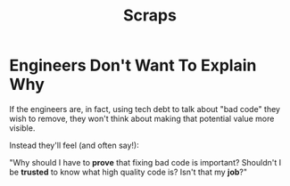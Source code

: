 :PROPERTIES:
:ID:       D6826B62-7957-49E4-B1D9-AC6791168E2F
:END:
#+title: Scraps
* Engineers Don't Want To Explain Why

If the engineers are, in fact, using tech debt to talk about "bad code" they wish to remove, they won't think about making that potential value more visible.

Instead they'll feel (and often say!):

"Why should I have to *prove* that fixing bad code is important? Shouldn't I be *trusted* to know what high quality code is? Isn't that my *job*?"
